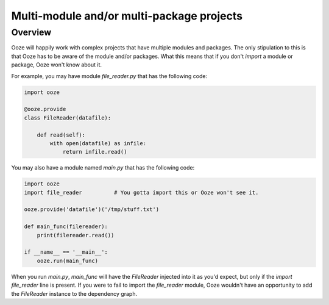 ==========================================
Multi-module and/or multi-package projects
==========================================

Overview
--------

Ooze will happily work with complex projects that have multiple modules
and packages.  The only stipulation to this is that Ooze has to be
aware of the module and/or packages.  What this means that if you
don't `import` a module or package, Ooze won't know about it.

For example, you may have module `file_reader.py` that has the following code:

.. code:: python

    import ooze

    @ooze.provide
    class FileReader(datafile):

        def read(self):
            with open(datafile) as infile:
                return infile.read()

You may also have a module named `main.py` that has the following code:

.. code:: python

    import ooze
    import file_reader          # You gotta import this or Ooze won't see it.

    ooze.provide('datafile')('/tmp/stuff.txt')

    def main_func(filereader):
        print(filereader.read())

    if __name__ == '__main__':
        ooze.run(main_func)

When you run `main.py`, `main_func` will have the `FileReader` injected into it as
you'd expect, but only if the `import file_reader` line is present.  If you were to
fail to import the `file_reader` module, Ooze wouldn't have an opportunity to
add the `FileReader` instance to the dependency graph.

